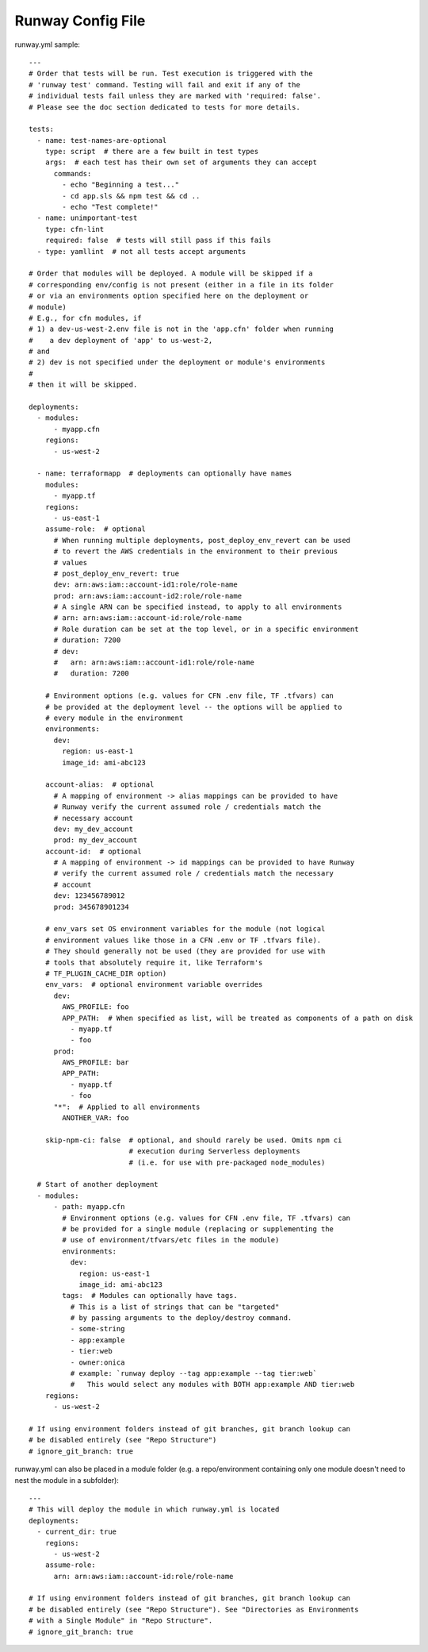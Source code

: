 .. _runway-config-options:
.. highlight:: yaml

Runway Config File
==================

runway.yml sample::

    ---
    # Order that tests will be run. Test execution is triggered with the
    # 'runway test' command. Testing will fail and exit if any of the
    # individual tests fail unless they are marked with 'required: false'.
    # Please see the doc section dedicated to tests for more details.

    tests:
      - name: test-names-are-optional
        type: script  # there are a few built in test types
        args:  # each test has their own set of arguments they can accept
          commands:
            - echo "Beginning a test..."
            - cd app.sls && npm test && cd ..
            - echo "Test complete!"
      - name: unimportant-test
        type: cfn-lint
        required: false  # tests will still pass if this fails
      - type: yamllint  # not all tests accept arguments

    # Order that modules will be deployed. A module will be skipped if a
    # corresponding env/config is not present (either in a file in its folder
    # or via an environments option specified here on the deployment or
    # module)
    # E.g., for cfn modules, if
    # 1) a dev-us-west-2.env file is not in the 'app.cfn' folder when running
    #    a dev deployment of 'app' to us-west-2,
    # and
    # 2) dev is not specified under the deployment or module's environments
    #
    # then it will be skipped.

    deployments:
      - modules:
          - myapp.cfn
        regions:
          - us-west-2

      - name: terraformapp  # deployments can optionally have names
        modules:
          - myapp.tf
        regions:
          - us-east-1
        assume-role:  # optional
          # When running multiple deployments, post_deploy_env_revert can be used
          # to revert the AWS credentials in the environment to their previous
          # values
          # post_deploy_env_revert: true
          dev: arn:aws:iam::account-id1:role/role-name
          prod: arn:aws:iam::account-id2:role/role-name
          # A single ARN can be specified instead, to apply to all environments
          # arn: arn:aws:iam::account-id:role/role-name
          # Role duration can be set at the top level, or in a specific environment
          # duration: 7200
          # dev:
          #   arn: arn:aws:iam::account-id1:role/role-name
          #   duration: 7200

        # Environment options (e.g. values for CFN .env file, TF .tfvars) can
        # be provided at the deployment level -- the options will be applied to
        # every module in the environment
        environments:
          dev:
            region: us-east-1
            image_id: ami-abc123

        account-alias:  # optional
          # A mapping of environment -> alias mappings can be provided to have
          # Runway verify the current assumed role / credentials match the
          # necessary account
          dev: my_dev_account
          prod: my_dev_account
        account-id:  # optional
          # A mapping of environment -> id mappings can be provided to have Runway
          # verify the current assumed role / credentials match the necessary
          # account
          dev: 123456789012
          prod: 345678901234

        # env_vars set OS environment variables for the module (not logical
        # environment values like those in a CFN .env or TF .tfvars file).
        # They should generally not be used (they are provided for use with
        # tools that absolutely require it, like Terraform's
        # TF_PLUGIN_CACHE_DIR option)
        env_vars:  # optional environment variable overrides
          dev:
            AWS_PROFILE: foo
            APP_PATH:  # When specified as list, will be treated as components of a path on disk
              - myapp.tf
              - foo
          prod:
            AWS_PROFILE: bar
            APP_PATH:
              - myapp.tf
              - foo
          "*":  # Applied to all environments
            ANOTHER_VAR: foo

        skip-npm-ci: false  # optional, and should rarely be used. Omits npm ci
                            # execution during Serverless deployments
                            # (i.e. for use with pre-packaged node_modules)

      # Start of another deployment
      - modules:
          - path: myapp.cfn
            # Environment options (e.g. values for CFN .env file, TF .tfvars) can
            # be provided for a single module (replacing or supplementing the
            # use of environment/tfvars/etc files in the module)
            environments:
              dev:
                region: us-east-1
                image_id: ami-abc123
            tags:  # Modules can optionally have tags.
              # This is a list of strings that can be "targeted"
              # by passing arguments to the deploy/destroy command.
              - some-string
              - app:example
              - tier:web
              - owner:onica
              # example: `runway deploy --tag app:example --tag tier:web`
              #   This would select any modules with BOTH app:example AND tier:web
        regions:
          - us-west-2

    # If using environment folders instead of git branches, git branch lookup can
    # be disabled entirely (see "Repo Structure")
    # ignore_git_branch: true

runway.yml can also be placed in a module folder (e.g. a repo/environment containing
only one module doesn't need to nest the module in a subfolder)::

    ---
    # This will deploy the module in which runway.yml is located
    deployments:
      - current_dir: true
        regions:
          - us-west-2
        assume-role:
          arn: arn:aws:iam::account-id:role/role-name

    # If using environment folders instead of git branches, git branch lookup can
    # be disabled entirely (see "Repo Structure"). See "Directories as Environments
    # with a Single Module" in "Repo Structure".
    # ignore_git_branch: true
